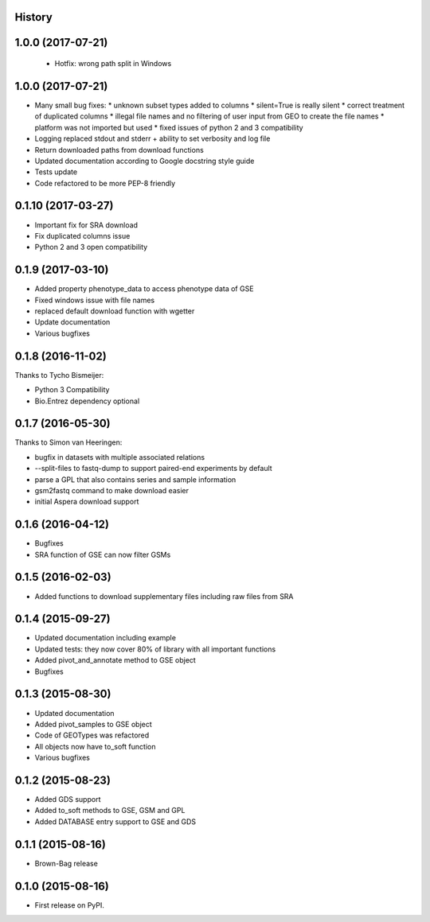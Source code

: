 .. :changelog:

History
-------

1.0.0 (2017-07-21)
------------------

 * Hotfix: wrong path split in Windows

1.0.0 (2017-07-21)
------------------

* Many small bug fixes:
  * unknown subset types added to columns
  * silent=True is really silent
  * correct treatment of duplicated columns
  * illegal file names and no filtering of user input from GEO to create the file names
  * platform was not imported but used
  * fixed issues of python 2 and 3 compatibility
* Logging replaced stdout and stderr + ability to set verbosity and log file
* Return downloaded paths from download functions
* Updated documentation according to Google docstring style guide
* Tests update
* Code refactored to be more PEP-8 friendly


0.1.10 (2017-03-27)
-------------------

* Important fix for SRA download
* Fix duplicated columns issue
* Python 2 and 3 open compatibility


0.1.9 (2017-03-10)
------------------

* Added property phenotype_data to access phenotype data of GSE
* Fixed windows issue with file names
* replaced default download function with wgetter
* Update documentation
* Various bugfixes

0.1.8 (2016-11-02)
------------------

Thanks to Tycho Bismeijer:

* Python 3 Compatibility
* Bio.Entrez dependency optional


0.1.7 (2016-05-30)
------------------

Thanks to Simon van Heeringen:


* bugfix in datasets with multiple associated relations
* --split-files to fastq-dump to support paired-end experiments by default
* parse a GPL that also contains series and sample information
* gsm2fastq command to make download easier
* initial Aspera download support


0.1.6 (2016-04-12)
------------------

* Bugfixes
* SRA function of GSE can now filter GSMs


0.1.5 (2016-02-03)
------------------

* Added functions to download supplementary files including raw files from SRA

0.1.4 (2015-09-27)
------------------

* Updated documentation including example
* Updated tests: they now cover 80% of library with all important functions
* Added pivot_and_annotate method to GSE object
* Bugfixes

0.1.3 (2015-08-30)
------------------

* Updated documentation
* Added pivot_samples to GSE object
* Code of GEOTypes was refactored
* All objects now have to_soft function
* Various bugfixes

0.1.2 (2015-08-23)
------------------

* Added GDS support
* Added to_soft methods to GSE, GSM and GPL
* Added DATABASE entry support to GSE and GDS

0.1.1 (2015-08-16)
------------------

* Brown-Bag release

0.1.0 (2015-08-16)
------------------

* First release on PyPI.
